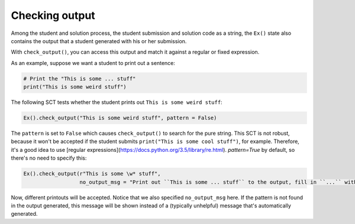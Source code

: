 Checking output
---------------

Among the student and solution process, the student submission and solution code as a string,
the ``Ex()`` state also contains the output that a student generated with his or her submission.

With ``check_output()``, you can access this output and match it against a regular or fixed expression.

As an example, suppose we want a student to print out a sentence:

.. code::

    # Print the "This is some ... stuff"
    print("This is some weird stuff")


The following SCT tests whether the student prints out ``This is some weird stuff``:

.. code::

    Ex().check_output("This is some weird stuff", pattern = False)

The ``pattern`` is set to ``False`` which causes ``check_output()`` to search for the pure string.
This SCT is not robust, because it won't be accepted if the student submits ``print("This is some cool stuff")``, for example.
Therefore, it's a good idea to use [regular expressions](https://docs.python.org/3.5/library/re.html).
`pattern=True` by default, so there's no need to specify this:

.. code::

    Ex().check_output(r"This is some \w* stuff",
                      no_output_msg = "Print out ``This is some ... stuff`` to the output, fill in ``...`` with a word you like.")

Now, different printouts will be accepted. Notice that we also specified ``no_output_msg`` here. If the pattern is not found in the output generated, this message will be shown instead of a (typically unhelpful) message that's automatically generated.
